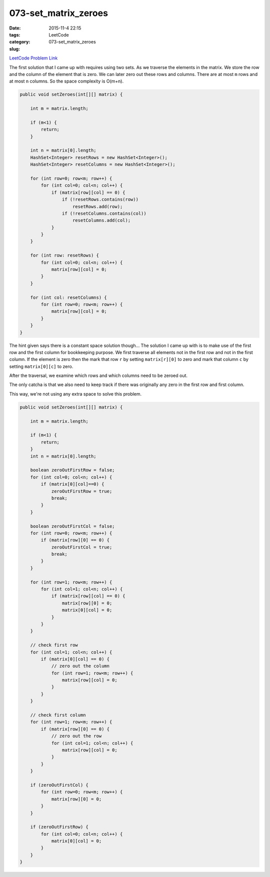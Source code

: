 073-set_matrix_zeroes
#####################

:date: 2015-11-4 22:15
:tags:
:category: LeetCode
:slug: 073-set_matrix_zeroes

`LeetCode Problem Link <https://leetcode.com/problems/set-matrix-zeroes/>`_

The first solution that I came up with requires using two sets. As we traverse the elements in the matrix. We store
the row and the column of the element that is zero. We can later zero out these rows and columns. There are at most
``m`` rows and at most ``n`` columns. So the space complexity is O(m+n).

.. code-block:: java

    public void setZeroes(int[][] matrix) {

        int m = matrix.length;

        if (m<1) {
            return;
        }

        int n = matrix[0].length;
        HashSet<Integer> resetRows = new HashSet<Integer>();
        HashSet<Integer> resetColumns = new HashSet<Integer>();

        for (int row=0; row<m; row++) {
            for (int col=0; col<n; col++) {
                if (matrix[row][col] == 0) {
                    if (!resetRows.contains(row))
                        resetRows.add(row);
                    if (!resetColumns.contains(col))
                        resetColumns.add(col);
                }
            }
        }

        for (int row: resetRows) {
            for (int col=0; col<n; col++) {
                matrix[row][col] = 0;
            }
        }

        for (int col: resetColumns) {
            for (int row=0; row<m; row++) {
                matrix[row][col] = 0;
            }
        }
    }


The hint given says there is a constant space solution though... The solution I came up with is to make use of the
first row and the first column for bookkeeping purpose. We first traverse all elements not in the first row and not in
the first column. If the element is zero then the mark that row ``r`` by setting ``matrix[r][0]`` to zero and mark that
column ``c`` by setting ``matrix[0][c]`` to zero.

After the traversal, we examine which rows and which columns need to be zeroed out.

The only catcha is that we also need to keep track if there was originally any zero in the first row and first column.

This way, we're not using any extra space to solve this problem.


.. code-block:: java

    public void setZeroes(int[][] matrix) {

        int m = matrix.length;

        if (m<1) {
            return;
        }
        int n = matrix[0].length;

        boolean zeroOutFirstRow = false;
        for (int col=0; col<n; col++) {
            if (matrix[0][col]==0) {
                zeroOutFirstRow = true;
                break;
            }
        }

        boolean zeroOutFirstCol = false;
        for (int row=0; row<m; row++) {
            if (matrix[row][0] == 0) {
                zeroOutFirstCol = true;
                break;
            }
        }

        for (int row=1; row<m; row++) {
            for (int col=1; col<n; col++) {
                if (matrix[row][col] == 0) {
                    matrix[row][0] = 0;
                    matrix[0][col] = 0;
                }
            }
        }

        // check first row
        for (int col=1; col<n; col++) {
            if (matrix[0][col] == 0) {
                // zero out the column
                for (int row=1; row<m; row++) {
                    matrix[row][col] = 0;
                }
            }
        }

        // check first column
        for (int row=1; row<m; row++) {
            if (matrix[row][0] == 0) {
                // zero out the row
                for (int col=1; col<n; col++) {
                    matrix[row][col] = 0;
                }
            }
        }

        if (zeroOutFirstCol) {
            for (int row=0; row<m; row++) {
                matrix[row][0] = 0;
            }
        }

        if (zeroOutFirstRow) {
            for (int col=0; col<n; col++) {
                matrix[0][col] = 0;
            }
        }
    }